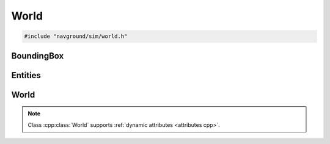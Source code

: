 =====
World
=====

.. code-block:: cpp
   
   #include "navground/sim/world.h"

BoundingBox
===========

.. doxygentypedef:: navground::sim::BoundingBox

.. doxygenfunction:: navground::sim::bb_to_tuple
.. doxygenfunction:: navground::sim::bb_from_tuple
.. doxygenfunction:: navground::sim::envelop
.. doxygenfunction:: navground::sim::bb_set_max_x
.. doxygenfunction:: navground::sim::bb_set_max_y
.. doxygenfunction:: navground::sim::bb_set_min_x
.. doxygenfunction:: navground::sim::bb_set_min_y

Entities
========

.. doxygenstruct:: navground::sim::Entity
   :members:

.. doxygenstruct:: navground::sim::Obstacle
   :members:

.. doxygenstruct:: navground::sim::Wall
   :members:

World
=====

.. doxygenclass:: navground::sim::World
   :members:
   

.. note::

   Class :cpp:class:`World` supports :ref:`dynamic attributes <attributes cpp>`.
